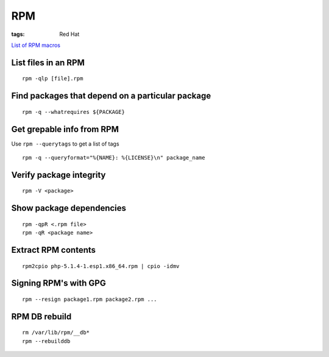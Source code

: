 RPM
---
:tags: Red Hat

`List of RPM macros <http://www.zarb.org/~jasonc/macros.php>`_

List files in an RPM
==============================
::

 rpm -qlp [file].rpm

Find packages that depend on a particular package
=================================================
::

 rpm -q --whatrequires ${PACKAGE}

Get grepable info from RPM
==============================
Use ``rpm --querytags`` to get a list of tags

::
 
 rpm -q --queryformat="%{NAME}: %{LICENSE}\n" package_name

Verify package integrity
==============================
::

 rpm -V <package>

Show package dependencies
=========================
::

 rpm -qpR <.rpm file>
 rpm -qR <package name>

Extract RPM contents
==============================
::

 rpm2cpio php-5.1.4-1.esp1.x86_64.rpm | cpio -idmv

Signing RPM's with GPG
======================
::

 rpm --resign package1.rpm package2.rpm ...

RPM DB rebuild
==============
::

 rm /var/lib/rpm/__db*
 rpm --rebuilddb

